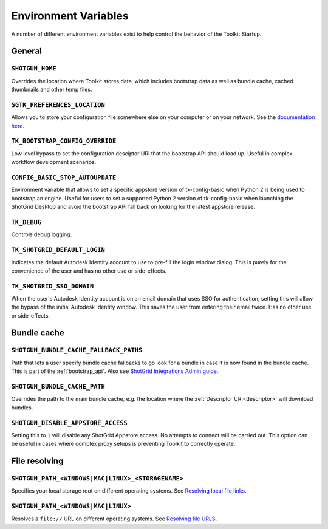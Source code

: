 .. _environment_variables:

Environment Variables
########################################

A number of different environment variables exist to help control the behavior of the Toolkit Startup.

.. _environment_variables_general:

General
=======

``SHOTGUN_HOME``
----------------
Overrides the location where Toolkit stores data, which includes bootstrap data as well as bundle cache, cached thumbnails and other temp files.

``SGTK_PREFERENCES_LOCATION``
-----------------------------
Allows you to store your configuration file somewhere else on your computer or on your network. See the `documentation here <https://developer.shotgridsoftware.com/8085533c/?title=ShotGrid+Integrations+Admin+Guide#toolkit-configuration-file>`_.

``TK_BOOTSTRAP_CONFIG_OVERRIDE``
--------------------------------
Low level bypass to set the configuration desciptor URI that the bootstrap API should load up. Useful in complex workflow development scenarios.

``CONFIG_BASIC_STOP_AUTOUPDATE``
--------------------------------
Environment variable that allows to set a specific appstore version of tk-config-basic  when Python 2 is being used to bootstrap an engine. Useful for users to set a
supported Python 2 version of tk-config-basic when launching the ShotGrid Desktop and avoid the bootstrap API fall back on looking for the latest appstore release.

``TK_DEBUG``
------------
Controls debug logging.

``TK_SHOTGRID_DEFAULT_LOGIN``
-----------------------------
Indicates the default Autodesk Identity account to use to pre-fill the login window dialog. This is purely for the convenience of the user and has no other use or side-effects.

``TK_SHOTGRID_SSO_DOMAIN``
--------------------------
When the user's Autodesk Identity account is on an email domain that uses SSO for authentication, setting this will allow the bypass of the initial Autodesk Identity window. This saves the user from entering their email twice. Has no other use or side-effects.

.. _environment_variables_bundle_cache:

Bundle cache
============

``SHOTGUN_BUNDLE_CACHE_FALLBACK_PATHS``
---------------------------------------
Path that lets a user specify bundle cache fallbacks to go look for a bundle in case it is now found in the bundle cache. This is part of the :ref:`bootstrap_api`. Also see `ShotGrid Integrations Admin guide <https://developer.shotgridsoftware.com/8085533c/?title=ShotGrid+Integrations+Admin+Guide#managing-updates-via-manual-download>`_.

``SHOTGUN_BUNDLE_CACHE_PATH``
-----------------------------
Overrides the path to the main bundle cache, e.g. the location where the :ref:`Descriptor URI<descriptor>` will download bundles.

``SHOTGUN_DISABLE_APPSTORE_ACCESS``
-----------------------------------
Setting this to ``1`` will disable any ShotGrid Appstore access. No attempts to connect will be carried out. This option can be useful in cases where complex proxy setups is preventing Toolkit to correctly operate.

.. _environment_variables_file_resolving:

File resolving
==============

``SHOTGUN_PATH_<WINDOWS|MAC|LINUX>_<STORAGENAME>``
--------------------------------------------------
Specifies your local storage root on different operating systems. See `Resolving local file links <https://developer.shotgridsoftware.com/8085533c/?title=ShotGrid+Integrations+Admin+Guide#resolving-local-file-links>`_.

``SHOTGUN_PATH_<WINDOWS|MAC|LINUX>``
------------------------------------
Resolves a ``file://`` URL on different operating systems. See `Resolving file URLS <https://developer.shotgridsoftware.com/8085533c/?title=ShotGrid+Integrations+Admin+Guide#resolving-file-urls>`_.
